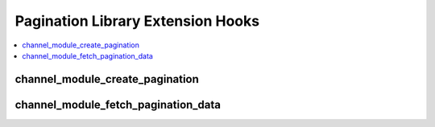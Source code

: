 Pagination Library Extension Hooks
==================================

.. contents::
  :local:
  :depth: 1

channel_module_create_pagination
--------------------------------

.. function:: channel_module_create_pagination($this, $count)

  Rewrite the pagination function in the Pagination library and possible
  expand the types of pagination available.

  How it's called::

    $this->extensions->call('channel_module_create_pagination', $this, $count);
    if ($this->extensions->end_script === TRUE) return;

  :param object $this: Currently instantiated object for EE_Pagination
    class, remember to call this with a reference if you want to modify
    the object.
  :param int $count: Number of items being paginated
  :rtype: Void

  .. versionadded:: 1.4.0

channel_module_fetch_pagination_data
------------------------------------

.. function:: channel_module_fetch_pagination_data($this)

  Works with the 'channel_module_create_pagination' hook so you can
  modify rendered ``{paginate}`` tagdata.

  How it's called::

    $this->extensions->call('channel_module_fetch_pagination_data', $this);
    if ($this->extensions->end_script === TRUE) return;

  :param object $this: Currently instantiated object for EE_Pagination
    class, remember to call this with a reference if you want to modify
    the object.
  :rtype: Void

  .. versionadded:: 1.4.0
